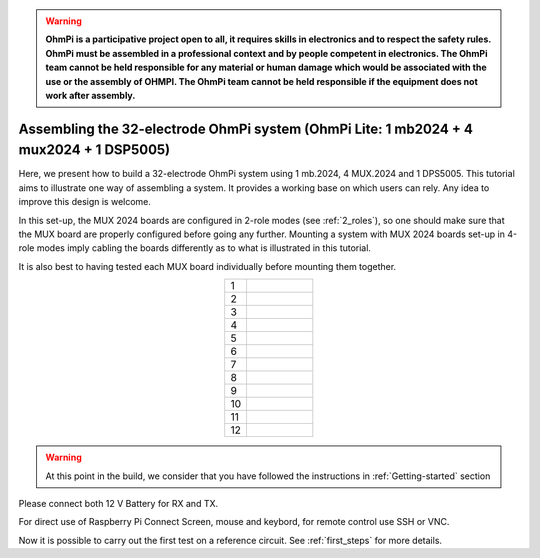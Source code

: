 
.. warning::
    **OhmPi is a participative project open to all, it requires skills in electronics and to respect the safety rules. OhmPi must be assembled in a professional context and by people competent in electronics. The OhmPi team cannot be held responsible for any material or human damage which would be associated with the use or the assembly of OHMPI. The OhmPi team cannot be held responsible if the equipment does not work after assembly.**


Assembling the 32-electrode OhmPi system (OhmPi Lite: 1 mb2024 + 4 mux2024 + 1 DSP5005)
*****************************************************************************************

Here, we present how to build a 32-electrode OhmPi system using 1 mb.2024, 4 MUX.2024 and 1 DPS5005.
This tutorial aims to illustrate one way of assembling a system. It provides a working base on which users can rely.
Any idea to improve this design is welcome.

In this set-up, the MUX 2024 boards are configured in 2-role modes (see :ref:`2_roles`), so one should make sure that the MUX board are properly configured before going any further.
Mounting a system with MUX 2024 boards set-up in 4-role modes imply cabling the boards differently as to what is illustrated in this tutorial.

It is also best to having tested each MUX board individually before mounting them together.


.. table::
   :align: center
   :widths: 10 30
   
   +--------+------------------------------------------------------------+
   |    1   |   .. image:: ../../../img/mux.2024.0.x/9.jpg               |
   +--------+------------------------------------------------------------+
   |    2   |   .. image:: ../../../img/mux.2024.0.x/10.jpg              |
   +--------+------------------------------------------------------------+
   |    3   |   .. image:: ../../../img/mux.2024.0.x/11.jpg              |
   +--------+------------------------------------------------------------+
   |    4   |   .. image:: ../../../img/mux.2024.0.x/12.jpg              |
   +--------+------------------------------------------------------------+
   |    5   |   .. image:: ../../../img/mux.2024.0.x/13.jpg              |
   +--------+------------------------------------------------------------+
   |    6   |   .. image:: ../../../img/mux.2024.0.x/14.jpg              |
   +--------+------------------------------------------------------------+
   |    7   |   .. image:: ../../../img/mux.2024.0.x/15.jpg              |
   +--------+------------------------------------------------------------+
   |    8   |   .. image:: ../../../img/mux.2024.0.x/16.jpg              |
   +--------+------------------------------------------------------------+
   |    9   |   .. image:: ../../../img/mux.2024.0.x/17.jpg              |
   +--------+------------------------------------------------------------+
   |    10  |   .. image:: ../../../img/mux.2024.0.x/18.jpg              |
   +--------+------------------------------------------------------------+
   |    11  |   .. image:: ../../../img/mux.2024.0.x/19.jpg              |
   +--------+------------------------------------------------------------+
   |    12  |   .. image:: ../../../img/mux.2024.0.x/20.jpg              |
   +--------+------------------------------------------------------------+

.. warning::
      At this point in the build, we consider that you have followed the instructions in :ref:`Getting-started` section


Please connect both 12 V Battery for RX and TX.

For direct use of Raspberry Pi Connect Screen, mouse and keybord, for remote control use SSH or VNC.

Now it is possible to carry out the first test on a reference circuit. See :ref:`first_steps` for more details.
